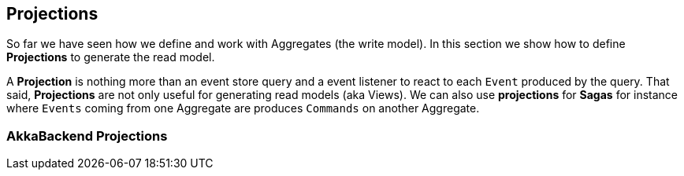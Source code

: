 
## Projections
So far we have seen how we define and work with Aggregates (the write model). In this section we show how to define **Projections** to generate the read model.

A **Projection** is nothing more than an event store query and a event listener to react to each `Event` produced by the query. That said, **Projections** are not only useful for generating read models (aka Views). We can also use **projections** for **Sagas** for instance where `Events` coming from one Aggregate are produces `Commands` on another Aggregate.

### AkkaBackend Projections
